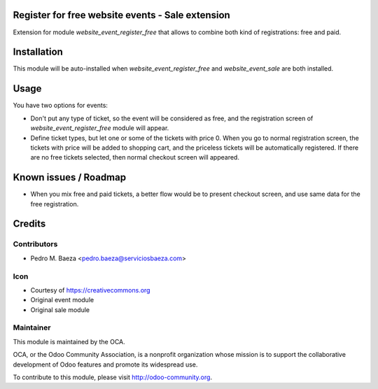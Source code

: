Register for free website events - Sale extension
=================================================

Extension for module *website_event_register_free* that allows to combine
both kind of registrations: free and paid.

Installation
============

This module will be auto-installed when *website_event_register_free* and
*website_event_sale* are both installed.

Usage
=====

You have two options for events:

* Don't put any type of ticket, so the event will be considered as free, and
  the registration screen of *website_event_register_free* module will appear.
* Define ticket types, but let one or some of the tickets with price 0. When
  you go to normal registration screen, the tickets with price will be added
  to shopping cart, and the priceless tickets will be automatically registered.
  If there are no free tickets selected, then normal checkout screen will
  appeared.

Known issues / Roadmap
======================
* When you mix free and paid tickets, a better flow would be to present
  checkout screen, and use same data for the free registration.

Credits
=======

Contributors
------------

* Pedro M. Baeza <pedro.baeza@serviciosbaeza.com>

Icon
----

* Courtesy of https://creativecommons.org
* Original event module
* Original sale module

Maintainer
----------

.. image:: http://odoo-community.org/logo.png
    :alt: Odoo Community Association
    :target: http://odoo-community.org

This module is maintained by the OCA.

OCA, or the Odoo Community Association, is a nonprofit organization whose
mission is to support the collaborative development of Odoo features and
promote its widespread use.

To contribute to this module, please visit http://odoo-community.org.
